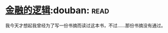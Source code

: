 * [[https://book.douban.com/subject/3891900/][金融的逻辑]]:douban::read:
我今天才想起我曾经为了写一份书摘而读过这本书，不过……那份书摘没有通过。
